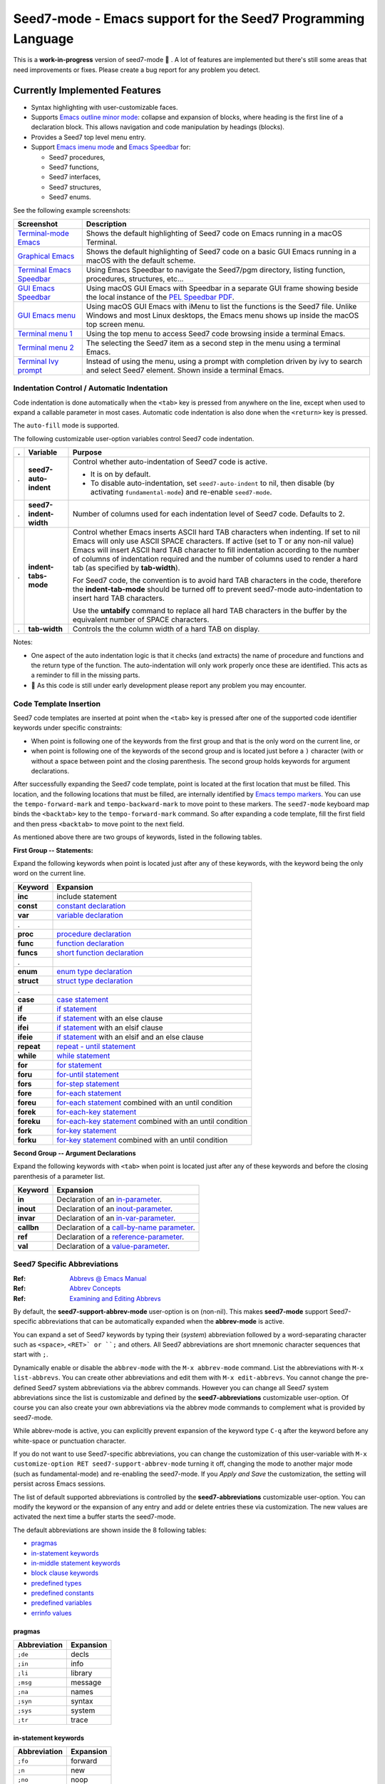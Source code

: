 =============================================================
Seed7-mode - Emacs support for the Seed7 Programming Language
=============================================================


This is a **work-in-progress** version of seed7-mode 🚧 .
A lot of features are implemented but there's still some
areas that need improvements or fixes.
Please create a bug report for  any problem you detect.

Currently Implemented Features
==============================

- Syntax highlighting with user-customizable faces.
- Supports `Emacs outline minor mode`_: collapse and expansion of blocks,
  where heading is the first line of a declaration block. This allows
  navigation and code manipulation by headings (blocks).
- Provides a Seed7 top level menu entry.
- Support `Emacs imenu mode`_ and `Emacs Speedbar`_ for:

  - Seed7 procedures,
  - Seed7 functions,
  - Seed7 interfaces,
  - Seed7 structures,
  - Seed7 enums.

See the following example screenshots:

=========================== ================================================
Screenshot                  Description
=========================== ================================================
`Terminal-mode Emacs`_      Shows the default highlighting of Seed7 code on
                            Emacs running in a macOS Terminal.

`Graphical Emacs`_          Shows the default highlighting of Seed7 code on
                            a basic GUI Emacs running in a macOS with the
                            default scheme.

`Terminal Emacs Speedbar`_  Using Emacs Speedbar to navigate the Seed7/pgm
                            directory, listing function, procedures,
                            structures, etc...

`GUI Emacs Speedbar`_       Using macOS GUI Emacs with Speedbar in a separate
                            GUI frame showing beside the local instance of
                            the `PEL Speedbar PDF`_.

`GUI Emacs menu`_           Using macOS GUI Emacs with iMenu to list the
                            functions is the Seed7 file.  Unlike Windows
                            and most Linux desktops,
                            the Emacs menu shows up inside the macOS
                            top screen menu.

`Terminal menu 1`_          Using the top menu to access Seed7 code browsing
                            inside a terminal Emacs.

`Terminal menu 2`_          The selecting the Seed7 item as a second step
                            in the menu using a terminal Emacs.

`Terminal Ivy prompt`_      Instead of using the menu, using a prompt
                            with completion driven by ivy to search and select
                            Seed7 element.
                            Shown inside a terminal Emacs.
=========================== ================================================


Indentation Control / Automatic Indentation
-------------------------------------------

Code indentation is done automatically when the ``<tab>`` key is pressed
from anywhere on the line, except when used to expand a callable parameter in most cases.
Automatic code indentation is also done when the ``<return>`` key is pressed.

The ``auto-fill`` mode is supported.

The following customizable user-option variables control Seed7 code indentation.

= ======================= =================================================
. Variable                Purpose
= ======================= =================================================
. **seed7-auto-indent**   Control whether auto-indentation of Seed7 code is active.

                          - It is on by default.
                          - To disable auto-indentation, set ``seed7-auto-indent`` to nil,
                            then disable (by activating ``fundamental-mode``)
                            and re-enable ``seed7-mode``.

. **seed7-indent-width**  Number of columns used for each indentation level of Seed7 code.
                          Defaults to 2.

. **indent-tabs-mode**    Control whether Emacs inserts ASCII hard TAB characters
                          when indenting.  If set to nil Emacs will only use
                          ASCII SPACE characters.  If active (set to T or any non-nil
                          value) Emacs will insert ASCII hard TAB character to fill
                          indentation according to the number of columns of
                          indentation required and the number of columns
                          used to render a hard tab (as specified by **tab-width**).

                          For Seed7 code, the convention is to avoid hard TAB
                          characters in the code, therefore the **indent-tab-mode**
                          should be turned off to prevent seed7-mode auto-indentation
                          to insert hard TAB characters.

                          Use the **untabify** command to replace all hard TAB characters
                          in the buffer by the equivalent number of SPACE characters.

. **tab-width**           Controls the the column width of a hard TAB on display.
= ======================= =================================================


Notes:

- One aspect of the auto indentation logic is that it checks (and extracts)
  the name of procedure and functions and the return type of the function.
  The auto-indentation will only work properly once these are identified.
  This acts as a reminder to fill in the missing parts.
- 🚧 As this code is still under early development please report any problem you
  may encounter.


Code Template Insertion
-----------------------

Seed7 code templates are inserted at point when the ``<tab>`` key is pressed
after one of the supported code identifier keywords under specific
constraints:

- When point is following one of the keywords from the first group and that is
  the only word on the current line, or
- when point is following one of the keywords of the second group and is
  located just before a ``)`` character (with or without a space between point
  and the closing parenthesis.   The second group holds keywords for argument
  declarations.

After successfully expanding the Seed7 code template, point is located at the
first location that must be filled.  This location, and the following
locations that must be filled, are internally identified
by `Emacs tempo markers`_. You can use the ``tempo-forward-mark`` and
``tempo-backward-mark`` to move point to these markers.  The ``seed7-mode``
keyboard map binds the ``<backtab>`` key to  the ``tempo-forward-mark``
command.  So after expanding a code template, fill the first field and then
press ``<backtab>`` to move point to the next field.

As mentioned above there are two groups of keywords, listed in the following
tables.

**First Group -- Statements:**

Expand the following keywords when point is located just after any of these
keywords, with the keyword being the only word on the current line.

============ =========================================================
Keyword      Expansion
============ =========================================================
**inc**      include statement
**const**    `constant declaration`_
**var**      `variable declaration`_
.
**proc**     `procedure declaration`_
**func**     `function declaration`_
**funcs**    `short function declaration`_
.
**enum**     `enum type declaration`_
**struct**   `struct type declaration`_
.
**case**     `case statement`_
**if**       `if statement`_
**ife**      `if statement`_ with an else clause
**ifei**     `if statement`_ with an elsif clause
**ifeie**    `if statement`_ with an elsif and an else clause
**repeat**   `repeat - until statement`_
**while**    `while statement`_
**for**      `for statement`_
**foru**     `for-until statement`_
**fors**     `for-step statement`_
**fore**     `for-each statement`_
**foreu**    `for-each statement`_ combined with an until condition
**forek**    `for-each-key statement`_
**foreku**   `for-each-key statement`_ combined with an until condition
**fork**     `for-key statement`_
**forku**    `for-key statement`_ combined with an until condition
============ =========================================================


**Second Group -- Argument Declarations**

Expand the following keywords with ``<tab>`` when point is located just after
any of these keywords and before the closing parenthesis of a parameter list.

============ =========================================================
Keyword      Expansion
============ =========================================================
**in**       Declaration of an `in-parameter`_.
**inout**    Declaration of an `inout-parameter`_.
**invar**    Declaration of an `in-var-parameter`_.
**callbn**   Declaration of a `call-by-name parameter`_.
**ref**      Declaration of a `reference-parameter`_.
**val**      Declaration of a `value-parameter`_.
============ =========================================================

Seed7 Specific Abbreviations
----------------------------

:Ref: `Abbrevs @ Emacs Manual`_
:Ref: `Abbrev Concepts`_
:Ref: `Examining and Editing Abbrevs`_

By default, the **seed7-support-abbrev-mode** user-option is on (non-nil).
This makes **seed7-mode** support Seed7-specific abbreviations that can be automatically
expanded when the **abbrev-mode** is active.

You can expand a set
of Seed7 keywords by typing their (*system*) abbreviation followed by a word-separating
character such as ``<space>``, ``<RET>` or ``;`` and others.
All Seed7 abbreviations are short mnemonic character sequences that start with ``;``.

Dynamically enable or disable the ``abbrev-mode`` with the ``M-x abbrev-mode``
command.  List the abbreviations with ``M-x list-abbrevs``.  You can create
other abbreviations and edit them with ``M-x edit-abbrevs``.  You cannot
change the pre-defined Seed7 system abbreviations via the abbrev commands.
However you can change all Seed7 system abbreviations since the list is
customizable and defined by the **seed7-abbreviations** customizable user-option.
Of course you can also create your own abbreviations via the abbrev mode
commands to complement what is provided by seed7-mode.

While abbrev-mode is active, you can explicitly prevent expansion of the
keyword type ``C-q`` after the keyword before any white-space or punctuation
character.

If you do not want to use Seed7-specific abbreviations, you can change the
customization of this user-variable with ``M-x customize-option RET
seed7-support-abbrev-mode`` turning it off, changing the mode to another major
mode (such as fundamental-mode) and re-enabling the seed7-mode.  If you *Apply
and Save* the customization, the setting will persist across Emacs sessions.


The list of default supported abbreviations is controlled by the
**seed7-abbreviations** customizable user-option.  You can modify the
keyword or the expansion of any entry and add or delete entries
these via customization.   The new values are activated the next time a
buffer starts the seed7-mode.

The default abbreviations are shown inside the 8 following
tables:

- `pragmas`_
- `in-statement keywords`_
- `in-middle statement keywords`_
- `block clause keywords`_
- `predefined types`_
- `predefined constants`_
- `predefined variables`_
- `errinfo values`_



pragmas
~~~~~~~

=================== ======================
Abbreviation        Expansion
=================== ======================
``;de``             decls
``;in``             info
``;li``             library
``;msg``            message
``;na``             names
``;syn``            syntax
``;sys``            system
``;tr``             trace
=================== ======================

in-statement keywords
~~~~~~~~~~~~~~~~~~~~~

=================== ======================
Abbreviation        Expansion
=================== ======================
``;fo``             forward
``;n``              new
``;no``             noop
``;ra``             raise
``;rt``             return
=================== ======================


in-middle statement keywords
~~~~~~~~~~~~~~~~~~~~~~~~~~~~

=================== ======================
Abbreviation        Expansion
=================== ======================
``;dt``             downto
``;exc``            exception
``;lo``             local
``;pa``             param
``;rg``             range
``;rs``             result
``;st``             step
=================== ======================

block clause keywords
~~~~~~~~~~~~~~~~~~~~~

=================== ======================
Abbreviation        Expansion
=================== ======================
``;ct``             catch
``;e``              else
``;ei``             elsif
``;o``              otherwise
``;w``              when
=================== ======================

predefined types
~~~~~~~~~~~~~~~~

=================== ======================
Abbreviation        Expansion
=================== ======================
``;a``              array
``;bi``             bigInteger
``;br``             bigRational
``;b3``             bin32
``;b6``             bin64
``;bt``             bitset
``;bo``             boolean
``;bs``             bstring
``;ca``             category
``;c``              char
``;cf``             clib_file
``;co``             color
``;cx``             complex
``;db``             database
``;du``             duration
``;en``             enum
``;ex``             expr
``;fi``             file
``;fs``             fileSys
``;fl``             float
``;h``              hash
``;i``              integer
``;ob``             object
``;pro``            process
``;pr``             program
``;rat``            rational
``;rf``             reference
``;rfl``            ref_list
``;s``              set
``;sq``             sqlStatement
``;sti``            string
``;stu``            struct
``;tx``             text
``;ti``             time
``;ty``             type
``;v``              void
``;pw``             PRIMITIVE_WINDOW
=================== ======================

predefined constants
~~~~~~~~~~~~~~~~~~~~

=================== ======================
Abbreviation        Expansion
=================== ======================
``;em``             empty
``;f``              FALSE
``;inf``            Infinity
``;t``              TRUE
=================== ======================

predefined variables
~~~~~~~~~~~~~~~~~~~~

=================== ======================
Abbreviation        Expansion
=================== ======================
``;ck``             CONSOLE_KEYBOARD
``;gk``             GRAPH_KEYBOARD
``;kb``             KEYBOARD
``;sc``             STD_CONSOLE
``;se``             STD_ERR
``;si``             STD_IN
``;sn``             STD_NULL
``;so``             STD_OUT
=================== ======================

errinfo values
~~~~~~~~~~~~~~

=================== ======================
Abbreviation        Expansion
=================== ======================
``;ok``             OKAY_NO_ERROR
``;ae``             ACTION_ERROR
``;ce``             COPY_ERROR
``;cre``            CREATE_ERROR
``;dbe``            DATABASE_ERROR
``;dse``            DESTROY_ERROR
``;fe``             FILE_ERROR
``;ge``             GRAPHIC_ERROR
``;ie``             INDEX_ERROR
``;ine``            IN_ERROR
``;me``             MEMORY_ERROR
``;ne``             NUMERIC_ERROR
``;oe``             OVERFLOW_ERROR
``;re``             RANGE_ERROR
=================== ======================

Code Navigation Commands
------------------------

Some of the commands have a built-in key binding in the seed7-key-map but not
all of them.  The `PEL Seed7 support`_ provides more key bindings using function keys.

= ============================ ============ =============================================================
. Function                     Key Binding  Description
= ============================ ============ =============================================================
. seed7-beg-of-defun           ``C-M-a``    Move point backward to beginning of function or procedure.
                                            With optional repeat argument.
. seed7-end-of-defun           ``C-M-e``    Move point backward to beginning of function or procedure.
                                            With optional repeat argument.
. seed7-beg-of-next-defun      ``C-c C-n``  Move point forward to beginning of next function or procedure.
                                            With optional repeat argument.
. seed7-to-block-forward       ``C-c C-e``  Move point forward to the end line of the matching statement:

                                            - array declaration (from begin to end)
                                            - ``block``,
                                            - `case statement`_:

                                              - Move from ``case`` to ``end case``
                                                but also across the ``when`` sections.

                                            - ``enum block``
                                            - any of the for statements:

                                              - `for`_
                                              - `for-each`_
                                              - `for-each-key`_
                                              - `for-key`_
                                              - `for-step`_
                                              - `for-until`_

                                            - `if statement`_:

                                              - Move from ``if`` to ``end if``,
                                                but also when at ``else`` or
                                                ``elsif`` move to the next portion.

                                            - `repeat - until statement`_
                                            - ``struct`` or
                                            - `while statement`_.

                                            If none is found move to the end of the function or procedure.

. seed7-to-block-backward      ``C-c C-a``  Move point backward to the beginning line of the matching
                                            block or statement (listed above).
= ============================ ============ =============================================================

Code Marking Commands
---------------------

= ============================ =========== =============================================================
. Function                     Key Binding Description
= ============================ =========== =============================================================
. seed7-mark-defun             ``C-M-h``   Mark the current function or procedure.
                                           With point between two; mark the next one.
= ============================ =========== =============================================================

Compilation Command
-------------------

= ============================ =========== =============================================================
. Function                     Key Binding Description
= ============================ =========== =============================================================
. seed7-compile                            Static check Seed7 file visited in current buffer.
                                           With optional argument compile it.
                                           All resulting warning or errors are shown in a compile-mode buffer.
= ============================ =========== =============================================================


- The static checking and compilation commands are identified in customizable user options.
- The static checking defaults to ``s7check`` and the compilation to ``s7c``.
- To perform static checking of Seed7 files, compile the `s7check.sd7`_
  part of seed7 program examples and use the generated executable.

Comment Management Commands
---------------------------

= ============================ =========== =============================================================
. Function                     Key Binding Description
= ============================ =========== =============================================================
. seed7-toggle-comment-style   ``C-c ;``   Toggle between comments to line-end and block comments.

                                           - Use ``comment-dwim`` and ``comment-block`` to create or
                                             remove comments of selected style.
                                             The default style is selected by **seed7-uses-block-comment**
                                             (off by default), and the **comment-style**
                                             customizable user-options.
= ============================ =========== =============================================================

Compatibility
=============

The seed7-mode is compatible with:

- Emacs `comment-dwim`_ command.  The recommended key binding for it is ``M-;``
- Emacs `which-function-mode`_, when active shows the name of the current Seed7 function or procedure in the
  mode line. It also works with Seed7 actions and forward declarations.
- The `iedit`_ package that allows selecting variables inside a specific block, function or procedure.
- The `expand-region`_ package to quickly select the current word, block, function/procedure.
- Drew Adam's `hide-comnt`_  package which  provides
  the `hide/show-comments-toggle` command to hide or show all comments.

More commands will be implemented.

.. ---------------------------------------------------------------------------

How To Install seed7-mode with plain vanilla Emacs
==================================================


Preliminary notes to new Emacs users
------------------------------------

:Reference: `The Emacs Initialization File`_

Emacs can and will use a user initialization file, `init.el` if it finds one.

- Emacs looks for the init.el file inside the directory identified by
  the `user-emacs-directory` variable, one of many variable controls Emacs behaviour.

  - Emacs looks for the following files, in the following order by default:

    - ``~/.emacs``
    - ``~/.emacs.el``
    - ``~/.emacs.d/init.el``
    - ``~.config/emacs/init.el``

- Once started the name of the Emacs init file is stored inside the value of the
  **user-init-file** variable.
- It also stores the name of the Emacs directory inside the **user-emacs-directory**
  variable.

Inside Emacs you can see the current value of the above variables by typing the ``C-h o``
followed by the name of the variable.  For example:

- Type ``C-h o user-emacs-directory RET``; that will open a buffer
  describing the purpose of this  variable and
  show it's current value.  It also has a link to the Emacs Lisp
  code that defines it (which is part of Emacs and you should not modify).
- Type ``C-h o user-init-file`` to show the value of this variable.

The `user-emacs-directory` identifies the directory where Emacs
looks for the init.el file.  In Unix-like OS installations it is often
set to `"~/.emacs.d/"`.  Under Windows it will be located somewhere else.

**Changing from ~/.emacs to ~/.emacs.d/init.el**

If you have used Emacs default you may be using the ``~/.emacs`` file for your
Emacs init file.

- Using a complete directory to hold your Emacs initialization
  file *and* other Emacs related files, like the downloaded packages, your
  spelling dictionaries, your persistent customization, etc...

- To get Emacs use the ``~/.emacs.d/init.el`` file instead:

  - Create the ``~/.emacs.d`` directory,
  - Move your ``~/.emacs`` or ``~/.emacs.el`` file to ``~/.emacs.d/init.el``.
  - When you restart Emacs, check the value of **user-emacs-directory** and
    **user-init-file**; they should reflect the new location.


Install seed7-mode for plain-vanilla Emacs
------------------------------------------

Make sure your Emacs initialization file is stored inside the ``~/.emacs.d``
directory and is ``~/.emacs.d/init.el``.  If this is not the case read the
previous section.  Once this is done proceed with the following:

- **1: Create the utils sub-directory** to store stand-alone utilities Emacs lisp files
  like seed7-mode.el.
  That directory should be located inside the directory
  identified by Emacs `user-emacs-directory`:

  - Under Unix-like OS, for example, you would normally create the `~/.emacs.d/utils` directory.

- **2: Create the init.el file if it does not exists**:

  - Emacs `user-emacs-directory` identifies the directory where the init.el
    file should be located.

    - Under Unix-like OS, the file is normally `~/.emacs.d/init.el`

  - Create the file if it does not already exist.

- **3: Update init.el: write code to find files in utils and auto-load seed7-mode**

  - Inside your init.el file, write the following code:

  .. code:: elisp

            ;;; -*-lexical-binding: t; -*-

            (push (expand-file-name "utils" user-emacs-directory) load-path)
            (autoload 'seed7-mode "seed7-mode" nil :interactive)
            (add-to-list 'auto-mode-alist '("\\.s\\(d7\\|7i\\)\\'" . seed7-mode))

  - The first line activates lexical-binding.
    It **must** be the very first line of the file.
  - The other lines can be anywhere, but must be executed (in case you have
    some conditional logic).

- **4: Download seed7_mode.el file and copy it in the utils directory**

  - The utils directory is the one you created above.

- **5: Byte compile seed7-mode.el**

  - Open Emacs and edit (visit) the `seed7-mode.el` file located in your utils directory.
  - Byte compile it by typing the following command: `M-x emacs-lisp-byte-compile-and-load`

  Byte compiling is not absolutely necessary but it will verify that
  everything is ok inside the file and will also speed up Emacs startup.
  Just remember to byte-compile that file every time you modify it,
  otherwise Emacs will complain that it's using a byte-compile file
  that is older than the source file.


How To update seed7-mode in plain Emacs
=======================================

To update to a later revision,

- Erase the seed7-mode.el and
  seed7-mode.elc files from the utils directory where you stored them.
- Download the new revision in the same directory.
- Byte-compile the new file as described in the previous section.


.. ---------------------------------------------------------------------------

How to install and use seed7-mode with PEL
==========================================

You can also use my `PEL Emacs project`_ which deals with all installation and
control details of several packages including this seed7-mode.


- First `install PEL as described in the PEL manual`_
- To activate the installation and activation of the seed7-mode package you
  must set the PEL user-option for Seed7: **pel-use-seed7** to the value ``t``
  (which is one of the possible *true* values in Emacs Lisp).

  - Once PEL is installed, use the ``C-h o pel-use-seed7 RET``  key
    sequence to open the customization buffer to set this user option.  Then close
    Emacs and restart it. PEL will download and install the file in your
    ``~/.emacs.d/utils`` directory.
  - Open a Seed7 file, PEL provides extra command key bindings for Seed7 under
    the ``F12`` key prefix.

    - See the `PEL Seed7 PDF`_ for more information about PEL Seed7 Support.
    - The `PEL Index PDF`_ has links to several other PDF files on various
      Emacs-specific topics.

How to Update Seed7-Mode with PEL
=================================

With PEL, updating is a little simpler:
just delete your ``~/.emacs.d/utils/seed7-mode.*`` files and restart Emacs;
it will download the new version and byte-compile it.


.. ---------------------------------------------------------------------------

Future
======


Once this code is stable I will add the logic to make it a proper Emacs
package and probably will include it under MELPA.  But the code is far from
being ready for that.

Any help, questions, suggestions are welcome!

.. ---------------------------------------------------------------------------
.. links


.. _Terminal-mode Emacs:      screenshots/terminal-example-01.png
.. _Graphical Emacs:          screenshots/graphic-light-example-01.png
.. _Terminal Emacs Speedbar:  screenshots/terminal-seed7-speedbar-01.png
.. _GUI Emacs Speedbar:       screenshots/macOS-gui-speedbar-frame.png
.. _GUI Emacs menu:           screenshots/macOS-gui-menu-01.png
.. _Terminal menu 1:          screenshots/terminal-menu-01.png
.. _Terminal menu 2:          screenshots/terminal-menu-02.png
.. _Terminal Ivy prompt:      screenshots/terminal-imenu-gh-01.png
.. _Emacs imenu mode:                           https://www.gnu.org/software/emacs/manual/html_node/elisp/Imenu.html
.. _Emacs Speedbar:                             https://www.gnu.org/software/emacs/manual/html_node/speedbar/
.. _while statement:                            https://seed7.sourceforge.net/manual/stats.htm#while-statement
.. _repeat - until statement:                   https://seed7.sourceforge.net/manual/stats.htm#repeat-statement
.. _if statement:                               https://seed7.sourceforge.net/manual/stats.htm#if-statement
.. _for statement:
.. _for:                                        https://seed7.sourceforge.net/manual/stats.htm#for-statement
.. _for-each statement:
.. _for-each:                                   https://seed7.sourceforge.net/manual/stats.htm#for-each-statement
.. _for-each-key statement:
.. _for-each-key:                               https://seed7.sourceforge.net/manual/stats.htm#for-each-key-statement
.. _for-key statement:
.. _for-key:                                    https://seed7.sourceforge.net/manual/stats.htm#for-key-statement
.. _for-step statement:
.. _for-step:                                   https://seed7.sourceforge.net/manual/stats.htm#for-step-statement
.. _for-until statement:
.. _for-until:                                  https://seed7.sourceforge.net/manual/stats.htm#for-until-statement
.. _case statement:                             https://seed7.sourceforge.net/manual/stats.htm#case-statement
.. _s7check.sd7:                                https://github.com/pierre-rouleau/seed7/blob/master/prg/s7check.sd7
.. _iedit:                                      https://github.com/victorhge/iedit
.. _expand-region:                              https://github.com/magnars/expand-region.el?tab=readme-ov-file#readme
.. _hide-comnt:                                 https://github.com/emacsmirror/hide-comnt
.. _The Emacs Initialization File:              https://www.gnu.org/software/emacs/manual/html_node/emacs/Init-File.html
.. _PEL Emacs project:                          https://github.com/pierre-rouleau/pel?tab=readme-ov-file#readme
.. _install PEL as described in the PEL manual: https://github.com/pierre-rouleau/pel/blob/master/doc/pel-manual.rst#how-to-install-pel
.. _PEL Seed7 support:
.. _PEL Seed7 PDF:                              https://raw.githubusercontent.com/pierre-rouleau/pel/master/doc/pdf/pl-seed7.pdf
.. _PEL Index PDF:                              https://raw.githubusercontent.com/pierre-rouleau/pel/master/doc/pdf/-index.pdf
.. _PEL Speedbar PDF:                           https://raw.githubusercontent.com/pierre-rouleau/pel/master/doc/pdf/speedbar.pdf
.. _Emacs outline minor mode:                   https://www.gnu.org/software/emacs/manual/html_node/emacs/Outline-Minor-Mode.html
.. _comment-dwim:                               https://www.gnu.org/software/emacs/manual/html_node/emacs/Comment-Commands.html
.. _which-function-mode:                        https://www.gnu.org/software/emacs/manual/html_node/emacs/Which-Function.html
.. _Emacs tempo markers:                        https://www.gnu.org/software/emacs/manual/html_node/autotype/Tempo.html
.. _value-parameter:                            https://seed7.sourceforge.net/manual/params.htm#val_parameter
.. _reference-parameter:                        https://seed7.sourceforge.net/manual/params.htm#ref_parameter
.. _in-parameter:                               https://seed7.sourceforge.net/manual/params.htm#in_parameter
.. _in-var-parameter:                           https://seed7.sourceforge.net/manual/params.htm#in_var_parameter
.. _inout-parameter:                            https://seed7.sourceforge.net/manual/params.htm#inout_parameter
.. _call-by-name parameter:                     https://seed7.sourceforge.net/manual/params.htm#call_by_name_parameter
.. _constant declaration:                       https://seed7.sourceforge.net/manual/decls.htm#Constant_declarations
.. _variable declaration:                       https://seed7.sourceforge.net/manual/decls.htm#Variable_declarations
.. _procedure declaration:                      https://seed7.sourceforge.net/manual/decls.htm#Procedure_declarations
.. _short function declaration:
.. _function declaration:                       https://seed7.sourceforge.net/manual/decls.htm#Function_declarations
.. _enum type declaration:                      https://seed7.sourceforge.net/manual/types.htm#enumeration
.. _struct type declaration:                    https://seed7.sourceforge.net/manual/types.htm#struct
.. _Abbrev Concepts:                            https://www.gnu.org/software/emacs/manual/html_node/emacs/Abbrev-Concepts.html
.. _Abbrevs @ Emacs Manual:                     https://www.gnu.org/software/emacs/manual/html_node/emacs/Abbrevs.html
.. _Examining and Editing Abbrevs:              https://www.gnu.org/software/emacs/manual/html_node/emacs/Editing-Abbrevs.html#Editing-Abbrevs




.. ---------------------------------------------------------------------------

..  LocalWords:  PEL
